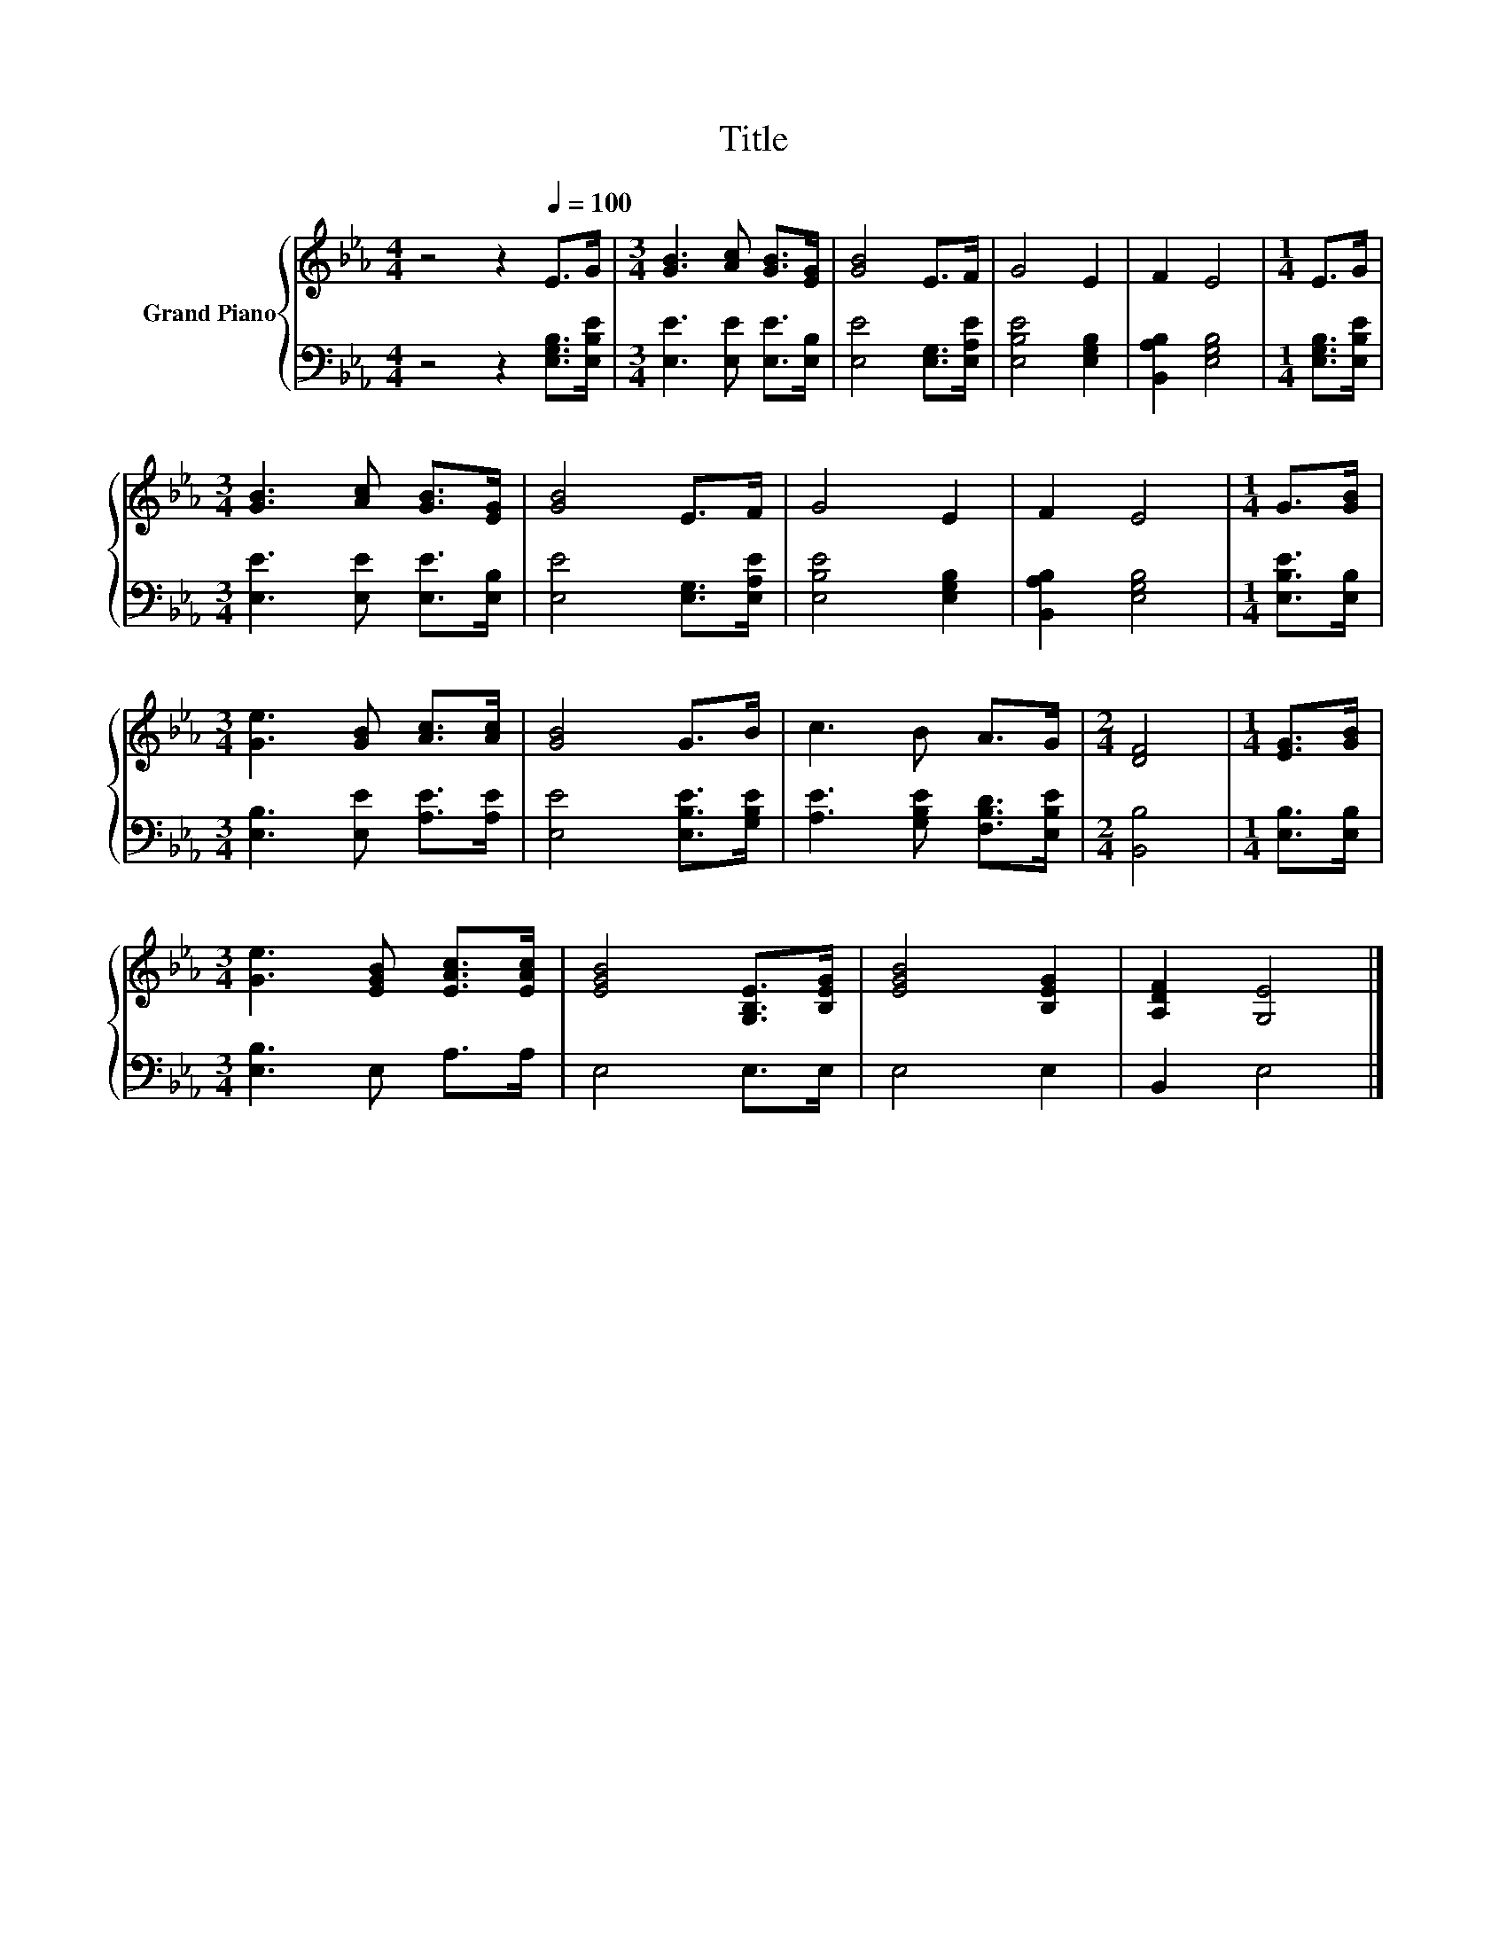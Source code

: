 X:1
T:Title
%%score { 1 | 2 }
L:1/8
M:4/4
K:Eb
V:1 treble nm="Grand Piano"
V:2 bass 
V:1
 z4 z2[Q:1/4=100] E>G |[M:3/4] [GB]3 [Ac] [GB]>[EG] | [GB]4 E>F | G4 E2 | F2 E4 |[M:1/4] E>G | %6
[M:3/4] [GB]3 [Ac] [GB]>[EG] | [GB]4 E>F | G4 E2 | F2 E4 |[M:1/4] G>[GB] | %11
[M:3/4] [Ge]3 [GB] [Ac]>[Ac] | [GB]4 G>B | c3 B A>G |[M:2/4] [DF]4 |[M:1/4] [EG]>[GB] | %16
[M:3/4] [Ge]3 [EGB] [EAc]>[EAc] | [EGB]4 [G,B,E]>[B,EG] | [EGB]4 [B,EG]2 | [A,DF]2 [G,E]4 |] %20
V:2
 z4 z2 [E,G,B,]>[E,B,E] |[M:3/4] [E,E]3 [E,E] [E,E]>[E,B,] | [E,E]4 [E,G,]>[E,A,E] | %3
 [E,B,E]4 [E,G,B,]2 | [B,,A,B,]2 [E,G,B,]4 |[M:1/4] [E,G,B,]>[E,B,E] | %6
[M:3/4] [E,E]3 [E,E] [E,E]>[E,B,] | [E,E]4 [E,G,]>[E,A,E] | [E,B,E]4 [E,G,B,]2 | %9
 [B,,A,B,]2 [E,G,B,]4 |[M:1/4] [E,B,E]>[E,B,] |[M:3/4] [E,B,]3 [E,E] [A,E]>[A,E] | %12
 [E,E]4 [E,B,E]>[G,B,E] | [A,E]3 [G,B,E] [F,B,D]>[E,B,E] |[M:2/4] [B,,B,]4 |[M:1/4] [E,B,]>[E,B,] | %16
[M:3/4] [E,B,]3 E, A,>A, | E,4 E,>E, | E,4 E,2 | B,,2 E,4 |] %20

